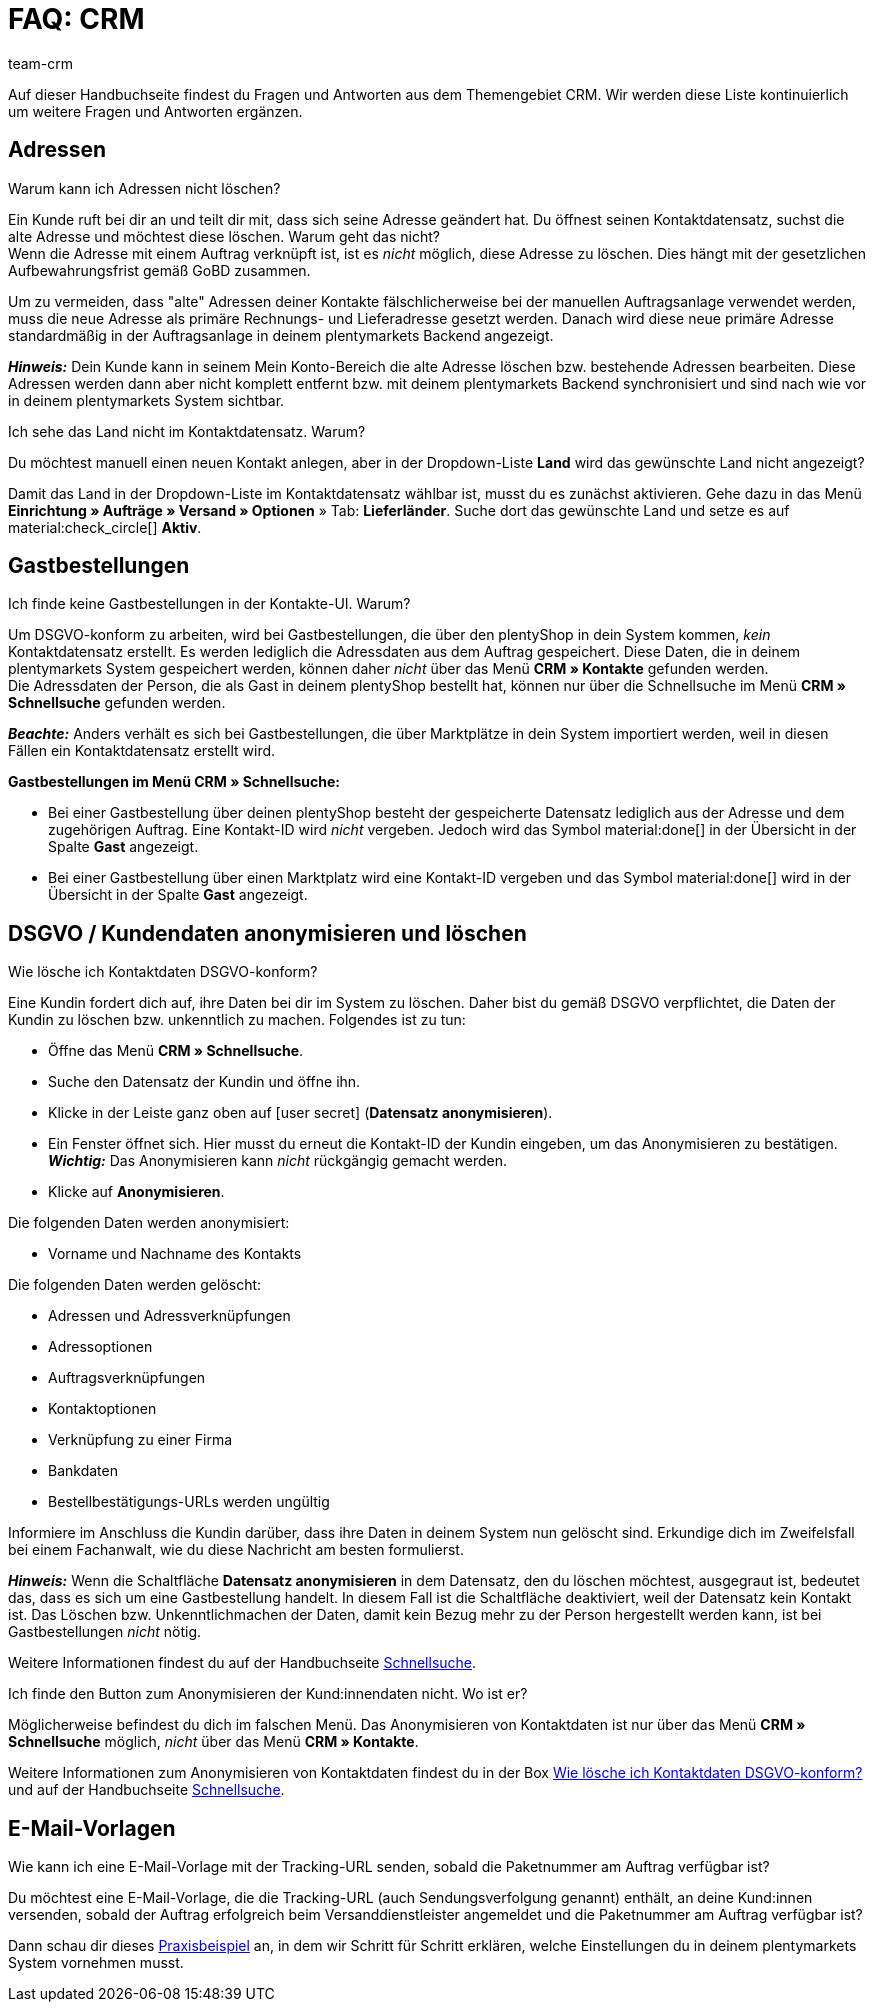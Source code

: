 = FAQ: CRM
:keywords: FAQ CRM, Fragen und Antworten CRM
:description: Auf dieser Handbuchseite findest du Fragen und Antworten aus dem Themengebiet CRM.
:author: team-crm

Auf dieser Handbuchseite findest du Fragen und Antworten aus dem Themengebiet CRM. Wir werden diese Liste kontinuierlich um weitere Fragen und Antworten ergänzen.

[#faq-bereich-adressen]
== Adressen

[#faq-adresse-nicht-loeschen]
[.collapseBox]
.Warum kann ich Adressen nicht löschen?
--
Ein Kunde ruft bei dir an und teilt dir mit, dass sich seine Adresse geändert hat. Du öffnest seinen Kontaktdatensatz, suchst die alte Adresse und möchtest diese löschen. Warum geht das nicht? +
Wenn die Adresse mit einem Auftrag verknüpft ist, ist es _nicht_ möglich, diese Adresse zu löschen. Dies hängt mit der gesetzlichen Aufbewahrungsfrist gemäß GoBD zusammen.

Um zu vermeiden, dass "alte" Adressen deiner Kontakte fälschlicherweise bei der manuellen Auftragsanlage verwendet werden, muss die neue Adresse als primäre Rechnungs- und Lieferadresse gesetzt werden. Danach wird diese neue primäre Adresse standardmäßig in der Auftragsanlage in deinem plentymarkets Backend angezeigt.

*_Hinweis:_* Dein Kunde kann in seinem Mein Konto-Bereich die alte Adresse löschen bzw. bestehende Adressen bearbeiten. Diese Adressen werden dann aber nicht komplett entfernt bzw. mit deinem plentymarkets Backend synchronisiert und sind nach wie vor in deinem plentymarkets System sichtbar.
--

[#faq-adresse-nicht-waehlbar]
[.collapseBox]
.Ich sehe das Land nicht im Kontaktdatensatz. Warum?
--
Du möchtest manuell einen neuen Kontakt anlegen, aber in der Dropdown-Liste *Land* wird das gewünschte Land nicht angezeigt?

Damit das Land in der Dropdown-Liste im Kontaktdatensatz wählbar ist, musst du es zunächst aktivieren. Gehe dazu in das Menü *Einrichtung » Aufträge » Versand » Optionen* » Tab: *Lieferländer*. Suche dort das gewünschte Land und setze es auf material:check_circle[] *Aktiv*.
--

[#faq-bereich-gastbestellungen]
== Gastbestellungen

[#faq-gastbestellung-plentyshop-nicht-auffindbar]
[.collapseBox]
.Ich finde keine Gastbestellungen in der Kontakte-UI. Warum?
--
Um DSGVO-konform zu arbeiten, wird bei Gastbestellungen, die über den plentyShop in dein System kommen, _kein_ Kontaktdatensatz erstellt. Es werden lediglich die Adressdaten aus dem Auftrag gespeichert. Diese Daten, die in deinem plentymarkets System gespeichert werden, können daher _nicht_ über das Menü *CRM » Kontakte* gefunden werden. +
Die Adressdaten der Person, die als Gast in deinem plentyShop bestellt hat, können nur über die Schnellsuche im Menü *CRM » Schnellsuche* gefunden werden.

*_Beachte:_* Anders verhält es sich bei Gastbestellungen, die über Marktplätze in dein System importiert werden, weil in diesen Fällen ein Kontaktdatensatz erstellt wird.

*Gastbestellungen im Menü CRM » Schnellsuche:*

* Bei einer Gastbestellung über deinen plentyShop besteht der gespeicherte Datensatz lediglich aus der Adresse und dem zugehörigen Auftrag. Eine Kontakt-ID wird _nicht_ vergeben. Jedoch wird das Symbol material:done[] in der Übersicht in der Spalte *Gast* angezeigt.

* Bei einer Gastbestellung über einen Marktplatz wird eine Kontakt-ID vergeben und das Symbol material:done[] wird in der Übersicht in der Spalte *Gast* angezeigt.
--

[#faq-bereich-dsgvo-anonymisieren]
== DSGVO / Kundendaten anonymisieren und löschen

[#faq-kundendaten-loeschen]
[.collapseBox]
.Wie lösche ich Kontaktdaten DSGVO-konform?
--
Eine Kundin fordert dich auf, ihre Daten bei dir im System zu löschen. Daher bist du gemäß DSGVO verpflichtet, die Daten der Kundin zu löschen bzw. unkenntlich zu machen. Folgendes ist zu tun: 

* Öffne das Menü *CRM » Schnellsuche*.
* Suche den Datensatz der Kundin und öffne ihn.
* Klicke in der Leiste ganz oben auf icon:user-secret[] (*Datensatz anonymisieren*).
* Ein Fenster öffnet sich. Hier musst du erneut die Kontakt-ID der Kundin eingeben, um das Anonymisieren zu bestätigen. +
*_Wichtig:_* Das Anonymisieren kann _nicht_ rückgängig gemacht werden.
* Klicke auf *Anonymisieren*.

Die folgenden Daten werden anonymisiert:

* Vorname und Nachname des Kontakts

Die folgenden Daten werden gelöscht:

* Adressen und Adressverknüpfungen
* Adressoptionen
* Auftragsverknüpfungen
* Kontaktoptionen
* Verknüpfung zu einer Firma
* Bankdaten
* Bestellbestätigungs-URLs werden ungültig

Informiere im Anschluss die Kundin darüber, dass ihre Daten in deinem System nun gelöscht sind. Erkundige dich im Zweifelsfall bei einem Fachanwalt, wie du diese Nachricht am besten formulierst.

*_Hinweis:_* Wenn die Schaltfläche *Datensatz anonymisieren* in dem Datensatz, den du löschen möchtest, ausgegraut ist, bedeutet das, dass es sich um eine Gastbestellung handelt. In diesem Fall ist die Schaltfläche deaktiviert, weil der Datensatz kein Kontakt ist. Das Löschen bzw. Unkenntlichmachen der Daten, damit kein Bezug mehr zu der Person hergestellt werden kann, ist bei Gastbestellungen _nicht_ nötig. 

Weitere Informationen findest du auf der Handbuchseite xref:crm:schnellsuche.adoc#datensatz-anonymisieren[Schnellsuche].
--

[#faq-anonymisieren-button-kontakte]
[.collapseBox]
.Ich finde den Button zum Anonymisieren der Kund:innendaten nicht. Wo ist er?
--
Möglicherweise befindest du dich im falschen Menü. Das Anonymisieren von Kontaktdaten ist nur über das Menü *CRM » Schnellsuche* möglich, _nicht_ über das Menü *CRM » Kontakte*. 

Weitere Informationen zum Anonymisieren von Kontaktdaten findest du in der Box <<#faq-kundendaten-loeschen, Wie lösche ich Kontaktdaten DSGVO-konform?>> und auf der Handbuchseite xref:crm:schnellsuche.adoc#datensatz-anonymisieren[Schnellsuche].
--

[#e-mail-vorlagen]
== E-Mail-Vorlagen
 
[#faq-praxisbeispiel-tracking-url]
[.collapseBox]
.Wie kann ich eine E-Mail-Vorlage mit der Tracking-URL senden, sobald die Paketnummer am Auftrag verfügbar ist?
--
Du möchtest eine E-Mail-Vorlage, die die Tracking-URL (auch Sendungsverfolgung genannt) enthält, an deine Kund:innen versenden, sobald der Auftrag erfolgreich beim Versanddienstleister angemeldet und die Paketnummer am Auftrag verfügbar ist? 

Dann schau dir dieses xref:crm:praxisbeispiel-tracking-url-senden.adoc#[Praxisbeispiel] an, in dem wir Schritt für Schritt erklären, welche Einstellungen du in deinem plentymarkets System vornehmen musst.
--

// == E-Mail-Versand
